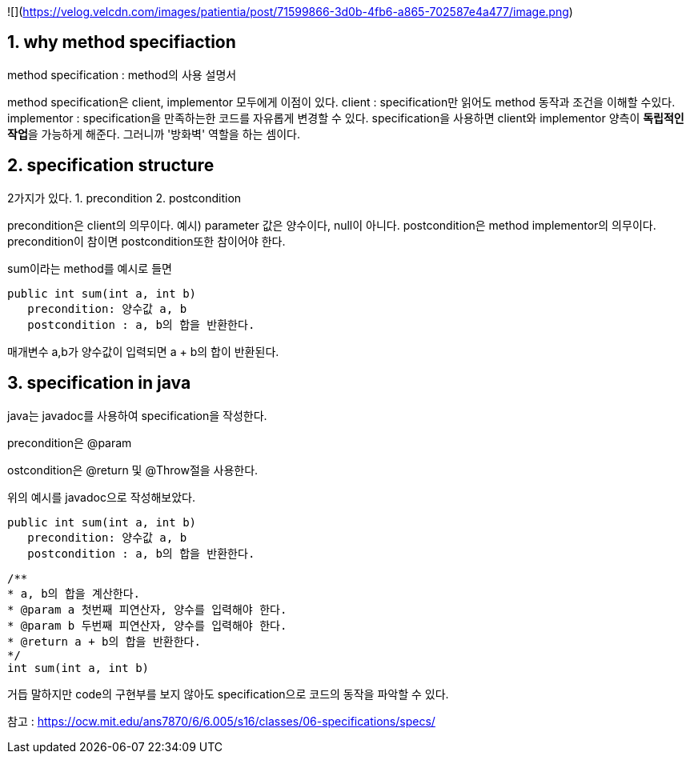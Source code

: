 ![](https://velog.velcdn.com/images/patientia/post/71599866-3d0b-4fb6-a865-702587e4a477/image.png)


## 1. why method specifiaction

method specification : method의 사용 설명서

method specification은 client, implementor 모두에게 이점이 있다.
client : specification만 읽어도 method 동작과 조건을 이해할 수있다.
implementor : specification을 만족하는한 코드를 자유롭게 변경할 수 있다.
specification을 사용하면 client와 implementor 양측이 **독립적인 작업**을 가능하게 해준다.
그러니까 '방화벽' 역할을 하는 셈이다.

## 2. specification structure

2가지가 있다.
1. precondition
2. postcondition

precondition은 client의 의무이다. 예시) parameter 값은 양수이다, null이 아니다.
postcondition은 method implementor의 의무이다. 
precondition이 참이면 postcondition또한 참이어야 한다. 

sum이라는 method를 예시로 들면
```
public int sum(int a, int b)
   precondition: 양수값 a, b
   postcondition : a, b의 합을 반환한다.
```

매개변수 a,b가 양수값이 입력되면
a + b의 합이 반환된다.

## 3. specification in java

java는 javadoc를 사용하여 specification을 작성한다.

precondition은 @param

ostcondition은 @return 및 @Throw절을 사용한다.

위의 예시를 javadoc으로 작성해보았다.

```
public int sum(int a, int b)
   precondition: 양수값 a, b
   postcondition : a, b의 합을 반환한다.
```

```
/**
* a, b의 합을 계산한다.
* @param a 첫번째 피연산자, 양수를 입력해야 한다.
* @param b 두번째 피연산자, 양수를 입력해야 한다.
* @return a + b의 합을 반환한다.
*/
int sum(int a, int b)
```

거듭 말하지만 code의 구현부를 보지 않아도
specification으로 코드의 동작을 파악할 수 있다.

참고 : https://ocw.mit.edu/ans7870/6/6.005/s16/classes/06-specifications/specs/
